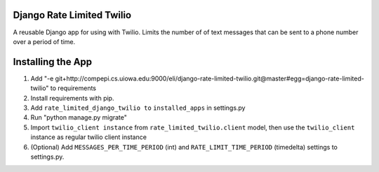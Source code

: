Django Rate Limited Twilio
==============

A reusable Django app for using with Twilio.  Limits the number of of text messages that can be sent to a phone number over a period of time.

Installing the App
==============

1. Add "-e git+http://compepi.cs.uiowa.edu:9000/eli/django-rate-limited-twilio.git@master#egg=django-rate-limited-twilio" to requirements
2. Install requirements with pip.
3. Add ``rate_limited_django_twilio to`` ``installed_apps`` in settings.py
4. Run "python manage.py migrate"
5. Import ``twilio_client instance`` from ``rate_limited_twilio.client`` model, then use the ``twilio_client`` instance as regular twilio client instance
6. (Optional) Add ``MESSAGES_PER_TIME_PERIOD`` (int) and ``RATE_LIMIT_TIME_PERIOD`` (timedelta) settings to settings.py.

